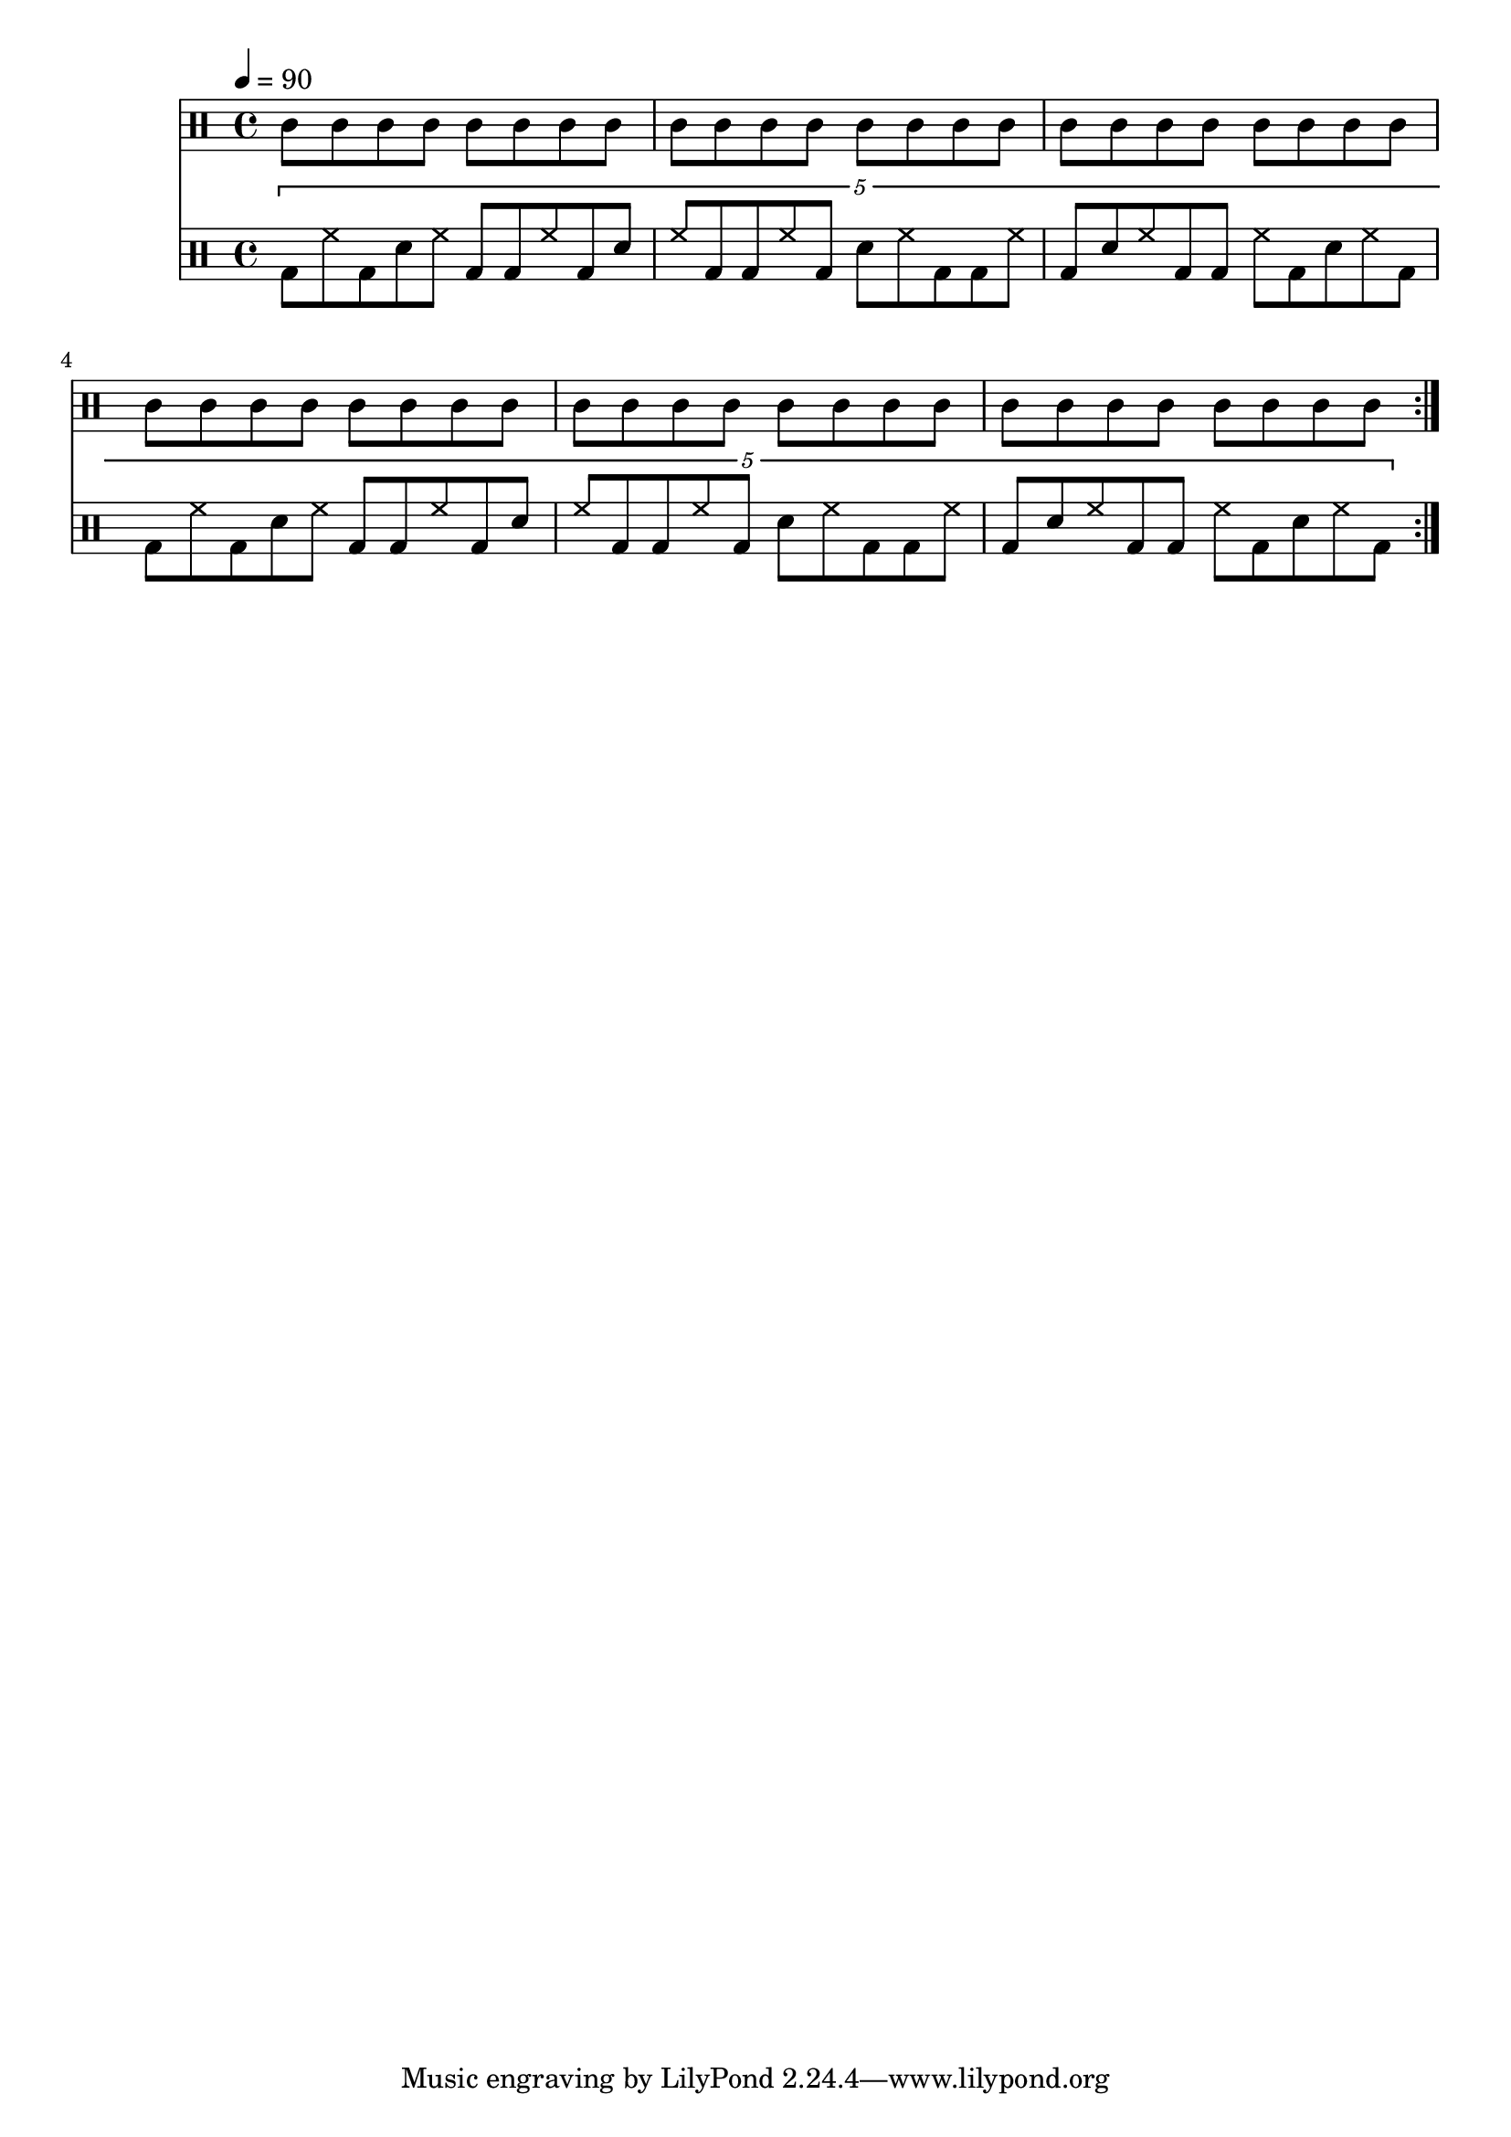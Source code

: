 Drums = <<
  \new DrumStaff {
    \drummode {
      \tempo 4 = 90
      \repeat volta 4 {
        \repeat unfold 6 {
          \repeat unfold 2 { wbl8 trim wbh trim } |
        }
      }
    }
  }
  \new DrumStaff {
    \drummode {
      \repeat volta 4 {
        \tuplet 5/4 {
          bd8 hh bd sn hh bd bd hh bd sn |
          hh8 bd bd hh bd sn hh bd bd hh |
          bd8 sn hh bd bd hh bd sn hh bd |
          bd8 hh bd sn hh bd bd hh bd sn |
          hh8 bd bd hh bd sn hh bd bd hh |
          bd8 sn hh bd bd hh bd sn hh bd |
        }
      }
    }
  }
>>

\score {
  << \Drums >>
  \layout {}
}
\score {
  \unfoldRepeats << \Drums >>
  \midi {}
}

